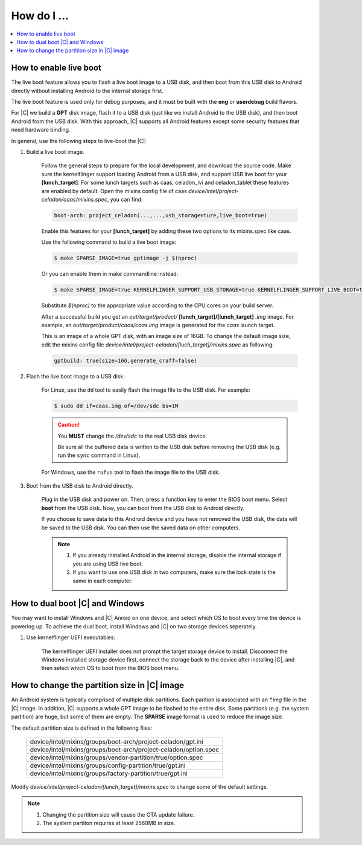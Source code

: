 .. _how-to:

How do I ...
============

.. contents::
    :depth: 1
    :local:

How to enable live boot
-----------------------

The live boot feature allows you to flash a live boot image to a USB disk, and then boot from this USB disk to Android directly without installing Android to the internal storage first.

The live boot feature is used only for debug purposes, and it must be built with the **eng** or **userdebug** build flavors.

For |C| we build a **GPT** disk image, flash it to a USB disk (just like we install Android to the USB disk), and then boot Android from the USB disk. With this approach, |C| supports all Android features except some security features that need hardware binding.

In general, use the following steps to live-boot the |C|:

#. Build a live boot image.

    Follow the general steps to prepare for the local development, and download the source code. Make sure the kernelflinger support loading Android from a USB disk, and support USB live boot for your **[lunch_target]**. For some lunch targets such as caas, celadon_ivi and celadon_tablet these features are enabled by default. Open the mixins config file of caas *device/intel/project-celadon/caas/mixins.spec*, you can find:

    .. code-block:: none

        boot-arch: project_celadon(...,...,usb_storage=ture,live_boot=true)

    Enable this features for your **[lunch_target]** by adding these two options to its mixins.spec like caas.

    Use the following command to build a live boot image:

    .. code-block:: bash

        $ make SPARSE_IMAGE=true gptimage -j $(nproc)

    Or you can enable them in make commandline instead:

    .. code-block:: bash

        $ make SPARSE_IMAGE=true KERNELFLINGER_SUPPORT_USB_STORAGE=true KERNELFLINGER_SUPPORT_LIVE_BOOT=true gptimage -j $(nproc)

    Substitute *$(nproc)* to the appropriate value according to the CPU cores on your build server.

    After a successful build you get an *out/target/product/* **[lunch_target]/[lunch_target]** *.img* image. For example, an *out/target/product/caas/caas.img* image is generated for the *caas* launch target.

    This is an image of a whole GPT disk, with an image size of 16GB. To change the default image size, edit the mixins config file *device/intel/project-celadon/[luch_target]/mixins.spec* as following:

    .. code-block:: none

        gptbuild: true(size=16G,generate_craff=false)

#. Flash the live boot image to a USB disk.

    For Linux, use the ``dd`` tool to easily flash the image file to the USB disk. For example:

    .. code-block:: bash

        $ sudo dd if=caas.img of=/dev/sdc bs=1M

    .. caution::
        You **MUST** change the */dev/sdc* to the real USB disk device.

        Be sure all the buffered data is written to the USB disk before removing the USB disk (e.g. run the ``sync`` command in Linux).

    For Windows, use the ``rufus`` tool to flash the image file to the USB disk.

#. Boot from the USB disk to Android directly.

    Plug in the USB disk and power on. Then, press a function key to enter the BIOS boot menu. Select **boot** from the USB disk. Now, you can boot from the USB disk to Android directly.

    If you choose to save data to this Android device and you have not removed the USB disk, the data will be saved to the USB disk. You can then use the saved data on other computers.

    .. note::
        #. If you already installed Android in the internal storage, disable the internal storage if you are using USB live boot.
        #. If you want to use one USB disk in two computers, make sure the lock state is the same in each computer.

How to dual boot |C| and Windows
--------------------------------

You may want to install Windows and |C| Anroid on one device, and select which OS to boot every time the device is powering up. To achieve the dual boot, install Windows and |C| on two storage devices seperately.

#. Use kernelflinger UEFI executables:

    The kernelflinger UEFI installer does not prompt the target storage device to install. Disconnect the Windows installed storage device first, connect the storage back to the device after installing |C|, and then select which OS to boot from the BIOS boot menu.

How to change the partition size in |C| image
---------------------------------------------
An Android system is typically comprised of multiple disk partitions. Each parition is associated with an *\*.img* file in the |C| image. In addition, |C| supports a whole GPT image to be flashed to the entire disk.
Some partitions (e.g. the system partition) are huge, but some of them are empty. The **SPARSE** image format is used to reduce the image size.

The default partition size is defined in the following files:

    .. list-table::

        * - device/intel/mixins/groups/boot-arch/project-celadon/gpt.ini
        * - device/intel/mixins/groups/boot-arch/project-celadon/option.spec
        * - device/intel/mixins/groups/vendor-partition/true/option.spec
        * - device/intel/mixins/groups/config-partition/true/gpt.ini
        * - device/intel/mixins/groups/factory-partition/true/gpt.ini

Modify *device/intel/project-celadon/[lunch_target]/mixins.spec* to change some of the default settings.

.. note::
    1. Changing the partition size will cause the OTA update failure.
    2. The system partiton requires at least 2560MB in size.
